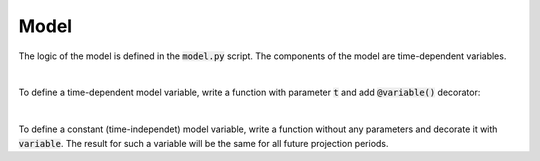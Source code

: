Model
=====

The logic of the model is defined in the :code:`model.py` script.
The components of the model are time-dependent variables.


|

To define a time-dependent model variable, write a function with parameter :code:`t` and add :code:`@variable()` decorator:

..  code-block:: python
    :caption: model.py

    from cashflower import variable

    @variable()
    def projection_year(t):
        if t == 0:
            return 0
        elif t % 12 == 1:
            return projection_year(t - 1) + 1
        else:
            return projection_year(t - 1)
|

To define a constant (time-independet) model variable, write a function without any parameters and decorate it with :code:`variable`.
The result for such a variable will be the same for all future projection periods.

..  code-block:: python
    :caption: model.py

    @variable()
    def elapsed_months():
        issue_year = main.get("issue_year")
        issue_month = main.get("issue_month")
        valuation_year = runplan.get("valuation_year")
        valuation_month = runplan.get("valuation_month")
        return (valuation_year - issue_year) * 12 + (valuation_month - issue_month)

